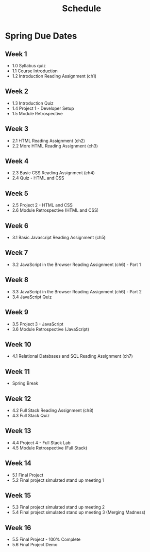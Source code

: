#+title: Schedule


* Spring Due Dates
** Week 1
- 1.0 Syllabus quiz
- 1.1 Course Introduction
- 1.2 Introduction Reading Assignment (ch1)
** Week 2
- 1.3 Introduction Quiz
- 1.4 Project 1 - Developer Setup
- 1.5 Module Retrospective
** Week 3
- 2.1 HTML Reading Assignment (ch2)
- 2.2 More HTML Reading Assignment (ch3)
** Week 4
- 2.3 Basic CSS Reading Assignment (ch4)
- 2.4 Quiz - HTML and CSS
** Week 5
- 2.5 Project 2 - HTML and CSS
- 2.6 Module Retrospective (HTML and CSS)
** Week 6
- 3.1 Basic Javascript Reading Assignment (ch5)
** Week 7
  - 3.2 JavaScript in the Browser Reading Assignment (ch6) - Part 1
** Week 8
- 3.3 JavaScript in the Browser Reading Assignment (ch6) - Part 2
- 3.4 JavaScript Quiz
** Week 9
- 3.5 Project 3 - JavaScript
- 3.6 Module Retrospective (JavaScript)
** Week 10
- 4.1 Relational Databases and SQL Reading Assignment (ch7)
** Week 11
- Spring Break
** Week 12
- 4.2 Full Stack Reading Assignment (ch8)
- 4.3 Full Stack Quiz
** Week 13
- 4.4 Project 4 - Full Stack Lab
- 4.5 Module Retrospective (Full Stack)
** Week 14
- 5.1 Final Project
- 5.2 Final project simulated stand up meeting 1
** Week 15
- 5.3 Final project simulated stand up meeting 2
- 5.4 Final project simulated stand up meeting 3 (Merging Madness)
** Week 16
- 5.5  Final Project - 100% Complete
- 5.6 Final Project Demo
